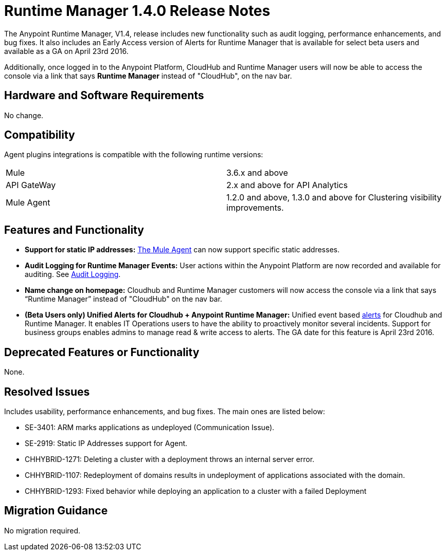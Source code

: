 :keywords: arm, runtime manager, release notes

= Runtime Manager 1.4.0 Release Notes


The Anypoint Runtime Manager, V1.4, release includes new functionality such as audit logging, performance enhancements, and bug fixes. It also includes an Early Access version of Alerts for Runtime Manager that is available for select beta users and available as a GA on April 23rd 2016.

Additionally, once logged in to the Anypoint Platform, CloudHub and Runtime Manager users will now be able to access the console via a link that says *Runtime Manager* instead of "CloudHub", on the nav bar.


== Hardware and Software Requirements

No change.

== Compatibility


Agent plugins integrations is compatible with the following runtime versions:

[cols="2*a"]
|===
|Mule | 3.6.x and above
|API GateWay | 2.x and above for API Analytics
|Mule Agent | 1.2.0 and above, 1.3.0 and above for Clustering visibility improvements.
|===


== Features and Functionality

* *Support for static IP addresses:* link:/mule-agent/[The Mule Agent] can now support specific static addresses.

* *Audit Logging for Runtime Manager Events:* User actions within the Anypoint Platform are now recorded and available for auditing. See link:/anypoint-platform-administration/audit-logging[Audit Logging].

* *Name change on homepage:* Cloudhub and Runtime Manager customers will now access the console via a link that says “Runtime Manager” instead of "CloudHub" on the nav bar.


* *(Beta Users only) Unified Alerts for Cloudhub + Anypoint Runtime Manager:* Unified event based link:/runtime-manager/alerts-on-runtime-manager[alerts] for Cloudhub and Runtime Manager. It enables IT Operations users to have the ability to proactively monitor several incidents. Support for business groups enables admins to manage read & write access to alerts. The GA date for this feature is April 23rd 2016.



== Deprecated Features or Functionality

None.

== Resolved Issues

Includes usability, performance enhancements, and bug fixes. The main ones are listed below:

* SE-3401:		ARM marks applications as undeployed (Communication Issue).
* SE-2919:		Static IP Addresses support for Agent.
* CHHYBRID-1271:	Deleting a cluster with a deployment throws an internal server error.
* CHHYBRID-1107:	Redeployment of domains results in undeployment of applications
associated with the domain.
* CHHYBRID-1293:	Fixed behavior while deploying an application to a cluster with a failed Deployment

== Migration Guidance

No migration required.
